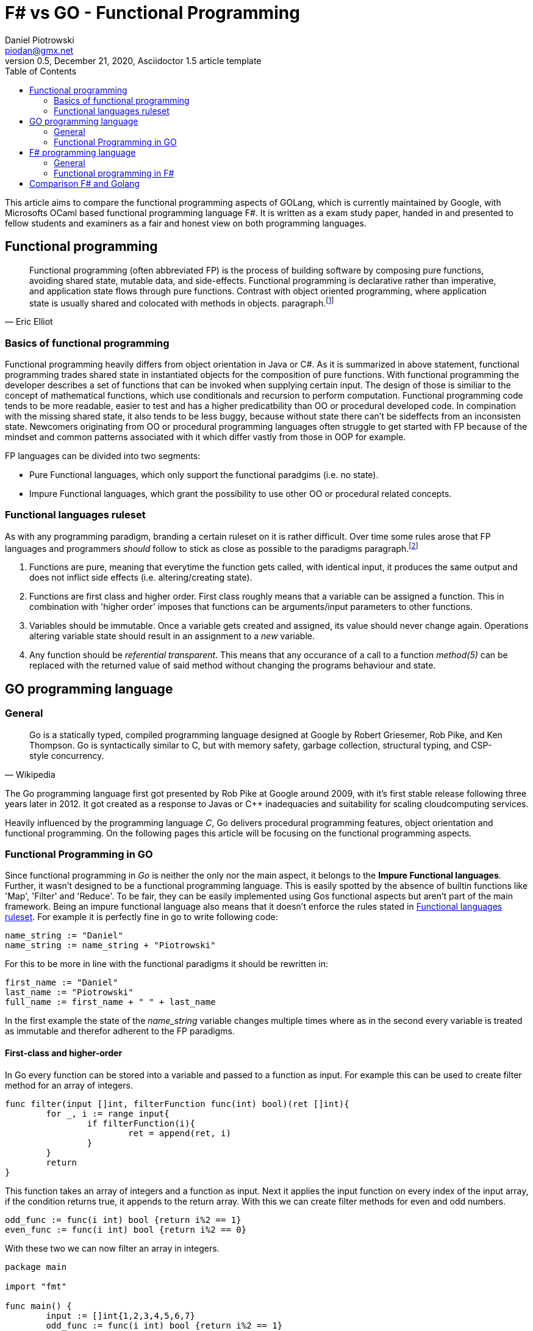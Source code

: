 = F# vs GO -  Functional Programming
Daniel Piotrowski <piodan@gmx.net>
0.5, December 21, 2020, Asciidoctor 1.5 article template
:toc:
:icons: font
:quick-uri: https://asciidoctor.org/docs/asciidoc-syntax-quick-reference/

This article aims to compare the functional programming aspects of GOLang, which is currently maintained by Google, with Microsofts OCaml based functional programming language F#. It is written as a exam study paper, handed in and presented to fellow students and examiners as a fair and honest view on both programming languages. 

== Functional programming
[quote, Eric Elliot]
____
Functional programming (often abbreviated FP) is the process of building software by composing pure functions, avoiding shared state, mutable data, and side-effects. Functional programming is declarative rather than imperative, and application state flows through pure functions. Contrast with object oriented programming, where application state is usually shared and colocated with methods in objects. paragraph.footnote:[https://medium.com/javascript-scene/master-the-javascript-interview-what-is-functional-programming-7f218c68b3a0]
____

=== Basics of functional programming

Functional programming heavily differs from object orientation in Java or C#. As it is summarized in above statement, functional programming trades shared state in instantiated objects for the composition of pure functions. With functional programming the developer describes a set of functions that can be invoked when supplying certain input. The design of those is similiar to the concept of mathematical functions, which use conditionals and recursion to perform computation. Functional programming code tends to be more readable, easier to test and has a higher predicatbility than OO or procedural developed code. In compination with the missing shared state, it also tends to be less buggy, because without state there can't be sideffects from an inconsisten state. Newcomers originating from OO or procedural programming languages often struggle to get started with FP because of the mindset and common patterns associated with it which differ vastly from those in OOP for example.

FP languages can be divided into two segments:

* Pure Functional languages, which only support the functional paradgims (i.e. no state).
* Impure Functional languages, which grant the possibility to use other OO or procedural related concepts.

=== Functional languages ruleset

As with any programming paradigm, branding a certain ruleset on it is rather difficult. Over time some rules arose that FP languages and programmers __should__ follow to stick as close as possible to the paradigms paragraph.footnote:[https://thecodeboss.dev/2016/12/core-functional-programming-concepts/]

. Functions are pure, meaning that everytime the function gets called, with identical input, it produces the same output and does not inflict side effects (i.e. altering/creating state).
. Functions are first class and higher order. First class roughly means that a variable can be assigned a function. This in combination with 'higher order' imposes that functions can be arguments/input parameters to other functions.
. Variables should be immutable. Once a variable gets created and assigned, its value should never change again. Operations altering variable state should result in an assignment to a __new__ variable.
. Any function should be __referential transparent__. This means that any occurance of a call to a function __method(5)__ can be replaced with the returned value of said method without changing the programs behaviour and state. 

== GO programming language
=== General
[quote, Wikipedia]
____
Go is a statically typed, compiled programming language designed at Google by Robert Griesemer, Rob Pike, and Ken Thompson. Go is syntactically similar to C, but with memory safety, garbage collection, structural typing, and CSP-style concurrency.
____
The Go programming language first got presented by Rob Pike at Google around 2009, with it's first stable release following three years later in 2012. It got created as a response to Javas or C++ inadequacies and suitability for scaling cloudcomputing services.

Heavily influenced by the programming language _C_, Go delivers procedural programming features, object orientation and functional programming.  
On the following pages this article will be focusing on the functional programming aspects. 

=== Functional Programming in GO
Since functional programming in __Go__ is neither the only nor the main aspect, it belongs to the **Impure Functional languages**. Further, it wasn't designed to be a functional programming language. This is easily spotted by the absence of builtin functions like 'Map', 'Filter' and 'Reduce'. To be fair, they can be easily implemented using Gos functional aspects but aren't part of the main framework. Being an impure functional language also means that it doesn't enforce the rules stated in <<Functional languages ruleset>>. For example it is perfectly fine in go to write following code:
[source, go]
----
name_string := "Daniel"
name_string := name_string + "Piotrowski"
----
For this to be more in line with the functional paradigms it should be rewritten in:
[source, go]
----
first_name := "Daniel"
last_name := "Piotrowski"
full_name := first_name + " " + last_name
----
In the first example the state of the __name_string__ variable changes multiple times where as in the second every variable is treated as immutable and therefor adherent to the FP paradigms.

==== First-class and higher-order
In Go every function can be stored into a variable and passed to a function as input. For example this can be used to create filter method for an array of integers.
[source, go]
----
func filter(input []int, filterFunction func(int) bool)(ret []int){
	for _, i := range input{
		if filterFunction(i){
			ret = append(ret, i)
		}
	}
	return
}
----
This function takes an array of integers and a function as input. Next it applies the input function on every index of the input array, if the condition returns true, it appends to the return array. With this we can create filter methods for even and odd numbers.
[source, go]
----
odd_func := func(i int) bool {return i%2 == 1}
even_func := func(i int) bool {return i%2 == 0}
----
With these two we can now filter an array in integers.
[source, go]
----
package main

import "fmt"

func main() {
	input := []int{1,2,3,4,5,6,7}
	odd_func := func(i int) bool {return i%2 == 1}
	even_func := func(i int) bool {return i%2 == 0}

	fmt.Println(filter(input, odd_func)) // returns [1 3 5 7]
	fmt.Println(filter(input, even_func)) // returns [2 4 6]
}

func filter(input []int, filterFunction func(int) bool)(ret []int){
	for _, i := range input{
		if filterFunction(i){
			ret = append(ret, i)
		}
	}
	return
}
----
As a side-note the __filter__ function is pure, as it does not depend on external/global state, references, etc. It only takes the inputs and creates something new (a new array) with them and returns it.

==== Recursion
Typically a pure FP language, like Haskell, favors recursion over looping. As Golang is an impure FP language, one can do an iterative or a recursive approach to solve loop-scenarios.
[source, go]
----
func fib_it(n int) int{
	a := 0
	b := 1
	for i := 0; i < n; i++ {
		temp := a
        a = b
        b = temp + a
	}
	return a
}
----
In this code example we have calculated the n'th fibonacci number using a loop-iterative approach. For recursion, this can written down into:
[source, go]
----
func fib_rec(n int) int{
	if n == 0 || n == 1{
		return n
	} else{
		return fib_rec(n-1) + fib_rec(n-2)
	} 
}
----

==== Currying, Composition and Closure

A closure is a function (called parent-function) that takes input parameters and returns another function (called child-function). During the execution of the parent-function local state of variables can be bound into returned child-function. These bounded variables can be accessed to through the closures copies or references to the value. Golang supports the use of Closures:
[source, go]
----
func counter_closure(n int) func() int {
	counter:= 0
	return func() int{
		counter += n
		return counter
	}
}

counterIncrease3 := counter_closure(3) // counter is 0
counterIncrease3() // counter is 3
counterIncrease3() // counter is 6
----

Here the enclosing function and the anonymous return function share the local state of the variable __counter__, hence the __counterIncrease3__ method can be created to increase __counter__ by 3 every time it is called.

The technique of Currying is splitting a single function that takes a multiple number of arguments into multiple functions that take a single argument, but are called in sequence for computation. In Go it can be achieved simply by expanding the Closure return function to accept an additional parameter.
[source, go]
----
func add(n, i int) int {
    return n + i
}
func curried_add(n int) func(int) int {
	return func(i int) int{
		 return n + i
	}
}
add(5,3) // returns 8
curried_add(5)(3) // returns 8
----

Composition is the act of composing multiple functions into a single function with a single return value. With Closures and Currying this can be easily achieved.
[source, go]
----
func mult(a int) func(int) int{
	return func(i int) int{
		return a * i
	}
}
pow := func(i int) int {return mult(i)(i)} 
pow(3) // returns 9
----


== F# programming language

[quote, F#.org]
____
F# is a strongly-typed, functional-first programming language for writing simple code to solve complex problems. From the business perspective, the primary role of F# is to reduce the time-to-deployment for robust software in the modern enterprise and web applications. paragraph.footnote:[https://fsharp.org/about/]
____

F# ([ɛfː ʃɑrp]) is a "functional-first" Functional Programming language designed, developed and maintained by Microsoft. It first released in 2002 and has since been part of Microsofts .NET Framework which F# gets developed alongside with. Currently (31.12.2020) it shares the same major version as the new .NET Framework (5). 

=== General
Being heavily influenced by Objective CAML, C# and Haskell, the F# language is not a pure functional language, but in comparison to Golang it __was__ designed to be a functional language on top of the .NET Framework. Additional to the functional aspects, F# also allows for object oriented and imperative programming (i.e. for/while-loops). This allows for a full interoperability with Microsofts allaround object oriented C# programming language which preceeds F# by one year.

=== Functional programming in F#

Functional programming in F# can easily started by creating a new console application with Microsofts Visual Studio IDE. Taking a lot from OCAML, F# syntax introduces recursive functions by using the keyword __rec__ infront of the functions name. Another example of syntax familarities is __match ... with ...__ which allows for implementing switch-case scenarios.

[source, f#]
----
let rec test n =
    match n with
    | 0 -> 1
    | x -> n + test (n-1)
----

F# is more in line with the <<Functional languages ruleset>> as it introduces scope based variable imutability. On a module level, a __let__ declaritive must be unique, in a function scope multiple let assignments of the same variable name are allowed, however omitting the __let__-keyword produces an error since by default, all variables in F# are immutable.
[source, f#]
----
// ex1:
let test1 = 5
let test1 = 7 // produces a compilation error 
//-----------\\
// ex2:
let test1 = 5
let f x = 
	let test1 = 2 // in function scope -> okay
	test1 = 7 // error, variable is immutable
	let test1 = 8 // technically okay, inside a function, doesn't make sense
	test1 * x // 8 * x
----

While applying __ex2__ the declaration of the last let assignment of__test1__ inside the __f-function__ hides the value of all previous (same and outer scope) of the __test1__ variable. Since F# provides OO features, imutability becomes unhandy when dealing with objects. F# offers the keyword __mutable__. Using this allows the programmer to change the value of a already defined variable. So rewriting the the ex2 of the previous code snippet:
[source, f#]
----
let f x = 
	let mutable test1 = 2 
	test1 <- 7 // variable is mutable
	test1 * x // 7 * x
----

==== First-class
Being a "functional-first" language, F# functions are both first-class citizens and of higher order. This means functions are treated as values and can thus be given to other functions as arguments.
[source, f#] 
----
let f x = x + 2
let g f x = 2 * f (x)
----

==== Recursion 
Similiar to Go, F# offers the possibility to solve problems iterative and recursive. Thus implementing the calculation of fibonacci numbers can take 2 forms.
[source, f#]
----
// iterative
let fib_iter n = 
    let mutable a = 0
    let mutable b = 1
    for i in 0 .. n-1 do
        let temp = a
        a <- b
        b <- temp + a
    printfn "%i" a

// recursive
let rec fib_rec n = // recursive functions need to be declared with the 'rec' keyword
    match n with
    | 0 | 1 -> n
    | x -> fib_rec (x-1) + fib_rec (x-2)
----

==== Closures, Composition and Currying
Close to what Go offers, F# can produce function Closures, Composition and Currying as well.
[source, f#]
----
// ----- Closure
let closure n =
    let mutable c = 0
    fun () -> (
        c <- c + n
        c
    )
let closure2 = closure (2)
printfn "%i" (closure2 ()) // prints 2
printfn "%i" (closure2 ()) // prints 4

// ----- Currying
let curried_add n = 
    fun c -> c + n 
printfn "%i" (curried (5) (4)) // prints 9

// ----- Composition
let pow n = n * n
let negate n = n * -1
let pn = pow >> negate
let np = negate >> pow
printfn "%i" (np 3) // prints 9
printfn "%i" (pn 3) // prints -9
----
== Comparison F# and Golang